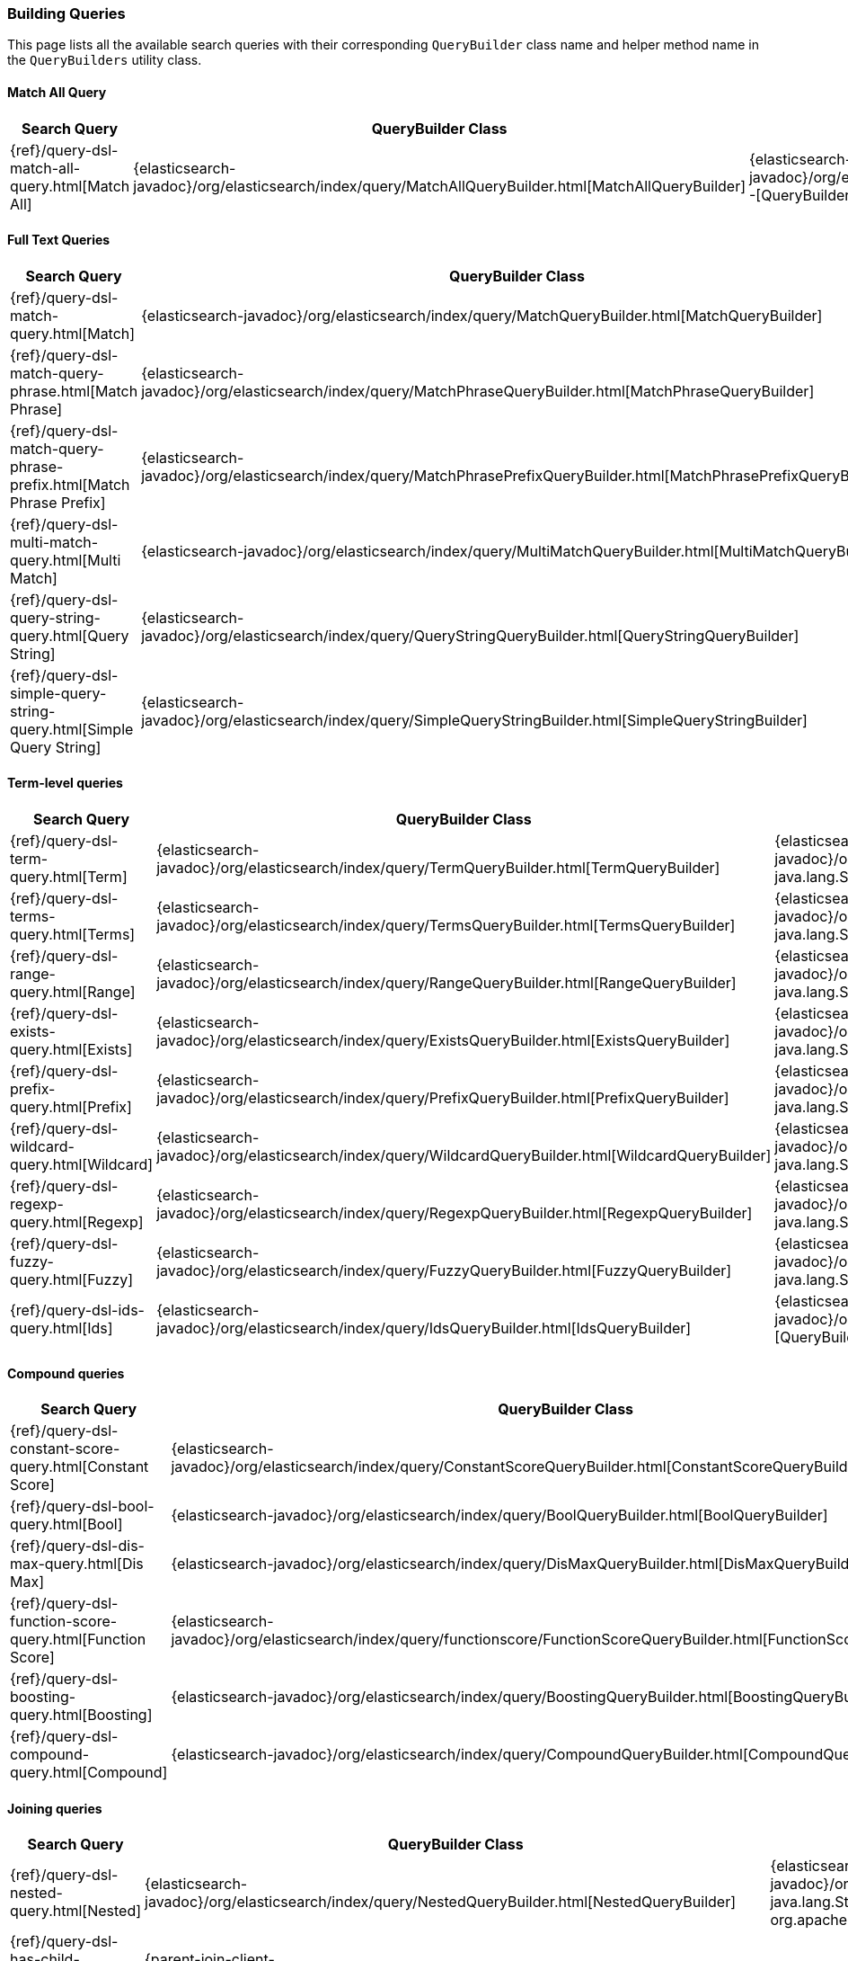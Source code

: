 [[java-rest-high-query-builders]]
=== Building Queries

This page lists all the available search queries with their corresponding `QueryBuilder` class name and helper method name in the
`QueryBuilders` utility class.

:query-ref:             {elasticsearch-javadoc}/org/elasticsearch/index/query
:mapper-extras-ref:     {mapper-extras-client-javadoc}/org/elasticsearch/index/query
:parentjoin-ref:        {parent-join-client-javadoc}/org/elasticsearch/join/query
:percolate-ref:         {percolator-client-javadoc}/org/elasticsearch/percolator

==== Match All Query
[options="header"]
|======
| Search Query                                                        | QueryBuilder Class | Method in QueryBuilders
| {ref}/query-dsl-match-all-query.html[Match All]                     | {query-ref}/MatchAllQueryBuilder.html[MatchAllQueryBuilder]                         | {query-ref}/QueryBuilders.html#matchAllQuery--[QueryBuilders.matchAllQuery()]
|======

==== Full Text Queries
[options="header"]
|======
| Search Query                                                        | QueryBuilder Class | Method in QueryBuilders
| {ref}/query-dsl-match-query.html[Match]                             | {query-ref}/MatchQueryBuilder.html[MatchQueryBuilder]                               | {query-ref}/QueryBuilders.html#matchQuery-java.lang.String-java.lang.Object-[QueryBuilders.matchQuery()]
| {ref}/query-dsl-match-query-phrase.html[Match Phrase]               | {query-ref}/MatchPhraseQueryBuilder.html[MatchPhraseQueryBuilder]                   | {query-ref}/QueryBuilders.html#matchPhraseQuery-java.lang.String-java.lang.Object-[QueryBuilders.matchPhraseQuery()]
| {ref}/query-dsl-match-query-phrase-prefix.html[Match Phrase Prefix] | {query-ref}/MatchPhrasePrefixQueryBuilder.html[MatchPhrasePrefixQueryBuilder]       | {query-ref}/QueryBuilders.html#matchPhrasePrefixQuery-java.lang.String-java.lang.Object-[QueryBuilders.matchPhrasePrefixQuery()]
| {ref}/query-dsl-multi-match-query.html[Multi Match]                 | {query-ref}/MultiMatchQueryBuilder.html[MultiMatchQueryBuilder]                     | {query-ref}/QueryBuilders.html#multiMatchQuery-java.lang.Object-java.lang.String\…-[QueryBuilders.multiMatchQuery()]
| {ref}/query-dsl-query-string-query.html[Query String]               | {query-ref}/QueryStringQueryBuilder.html[QueryStringQueryBuilder]                   | {query-ref}/QueryBuilders.html#queryStringQuery-java.lang.String-[QueryBuilders.queryStringQuery()]
| {ref}/query-dsl-simple-query-string-query.html[Simple Query String] | {query-ref}/SimpleQueryStringBuilder.html[SimpleQueryStringBuilder]                 | {query-ref}/QueryBuilders.html#simpleQueryStringQuery-java.lang.String-[QueryBuilders.simpleQueryStringQuery()]
|======

==== Term-level queries
[options="header"]
|======
| Search Query                                                        | QueryBuilder Class | Method in QueryBuilders
| {ref}/query-dsl-term-query.html[Term]                               | {query-ref}/TermQueryBuilder.html[TermQueryBuilder]                                 | {query-ref}/QueryBuilders.html#termQuery-java.lang.String-java.lang.String-[QueryBuilders.termQuery()]
| {ref}/query-dsl-terms-query.html[Terms]                             | {query-ref}/TermsQueryBuilder.html[TermsQueryBuilder]                               | {query-ref}/QueryBuilders.html#termsQuery-java.lang.String-java.util.Collection-[QueryBuilders.termsQuery()]
| {ref}/query-dsl-range-query.html[Range]                             | {query-ref}/RangeQueryBuilder.html[RangeQueryBuilder]                               | {query-ref}/QueryBuilders.html#rangeQuery-java.lang.String-[QueryBuilders.rangeQuery()]
| {ref}/query-dsl-exists-query.html[Exists]                           | {query-ref}/ExistsQueryBuilder.html[ExistsQueryBuilder]                             | {query-ref}/QueryBuilders.html#existsQuery-java.lang.String-[QueryBuilders.existsQuery()]
| {ref}/query-dsl-prefix-query.html[Prefix]                           | {query-ref}/PrefixQueryBuilder.html[PrefixQueryBuilder]                             | {query-ref}/QueryBuilders.html#prefixQuery-java.lang.String-java.lang.String-[QueryBuilders.prefixQuery()]
| {ref}/query-dsl-wildcard-query.html[Wildcard]                       | {query-ref}/WildcardQueryBuilder.html[WildcardQueryBuilder]                         | {query-ref}/QueryBuilders.html#wildcardQuery-java.lang.String-java.lang.String-[QueryBuilders.wildcardQuery()]
| {ref}/query-dsl-regexp-query.html[Regexp]                           | {query-ref}/RegexpQueryBuilder.html[RegexpQueryBuilder]                             | {query-ref}/QueryBuilders.html#regexpQuery-java.lang.String-java.lang.String-[QueryBuilders.regexpQuery()]
| {ref}/query-dsl-fuzzy-query.html[Fuzzy]                             | {query-ref}/FuzzyQueryBuilder.html[FuzzyQueryBuilder]                               | {query-ref}/QueryBuilders.html#fuzzyQuery-java.lang.String-java.lang.String-[QueryBuilders.fuzzyQuery()]
| {ref}/query-dsl-ids-query.html[Ids]                                 | {query-ref}/IdsQueryBuilder.html[IdsQueryBuilder]                                   | {query-ref}/QueryBuilders.html#idsQuery--[QueryBuilders.idsQuery()]
|======

==== Compound queries
[options="header"]
|======
| Search Query                                                        | QueryBuilder Class | Method in QueryBuilders
| {ref}/query-dsl-constant-score-query.html[Constant Score]           | {query-ref}/ConstantScoreQueryBuilder.html[ConstantScoreQueryBuilder]               | {query-ref}/QueryBuilders.html#constantScoreQuery-org.elasticsearch.index.query.QueryBuilder-[QueryBuilders.constantScoreQuery()]
| {ref}/query-dsl-bool-query.html[Bool]                               | {query-ref}/BoolQueryBuilder.html[BoolQueryBuilder]                                 | {query-ref}/QueryBuilders.html#boolQuery--[QueryBuilders.boolQuery()]
| {ref}/query-dsl-dis-max-query.html[Dis Max]                         | {query-ref}/DisMaxQueryBuilder.html[DisMaxQueryBuilder]                             | {query-ref}/QueryBuilders.html#disMaxQuery--[QueryBuilders.disMaxQuery()]
| {ref}/query-dsl-function-score-query.html[Function Score]           | {query-ref}/functionscore/FunctionScoreQueryBuilder.html[FunctionScoreQueryBuilder] | {query-ref}/QueryBuilders.html#functionScoreQuery-org.elasticsearch.index.query.functionscore.FunctionScoreQueryBuilder.FilterFunctionBuilder:A-[QueryBuilders.functionScoreQuery()]
| {ref}/query-dsl-boosting-query.html[Boosting]                       | {query-ref}/BoostingQueryBuilder.html[BoostingQueryBuilder]                         | {query-ref}/QueryBuilders.html#boostingQuery-org.elasticsearch.index.query.QueryBuilder-org.elasticsearch.index.query.QueryBuilder-[QueryBuilders.boostingQuery()]
| {ref}/query-dsl-compound-query.html[Compound]                       | {query-ref}/CompoundQueryBuilder.html[CompoundQueryBuilder]                         | {query-ref}/QueryBuilders.html#compoundQuery-org.elasticsearch.index.query.QueryBuilder-org.elasticsearch.index.query.QueryBuilder-[QueryBuilders.compoundQuery()]
|======

==== Joining queries
[options="header"]
|======
| Search Query                                                        | QueryBuilder Class | Method in QueryBuilders
| {ref}/query-dsl-nested-query.html[Nested]                           | {query-ref}/NestedQueryBuilder.html[NestedQueryBuilder]                             | {query-ref}/QueryBuilders.html#nestedQuery-java.lang.String-org.elasticsearch.index.query.QueryBuilder-org.apache.lucene.search.join.ScoreMode-[QueryBuilders.nestedQuery()]
| {ref}/query-dsl-has-child-query.html[Has Child]                     | {parentjoin-ref}/HasChildQueryBuilder.html[HasChildQueryBuilder]                    |
| {ref}/query-dsl-has-parent-query.html[Has Parent]                   | {parentjoin-ref}/HasParentQueryBuilder.html[HasParentQueryBuilder]                  |
| {ref}/query-dsl-parent-id-query.html[Parent Id]                     | {parentjoin-ref}/ParentIdQueryBuilder.html[ParentIdQueryBuilder]                    |
|======

==== Geo queries
[options="header"]
|======
| Search Query                                                        | QueryBuilder Class | Method in QueryBuilders
| {ref}/query-dsl-geo-shape-query.html[GeoShape]                      | {query-ref}/GeoShapeQueryBuilder.html[GeoShapeQueryBuilder]                         | {query-ref}/QueryBuilders.html#geoShapeQuery-java.lang.String-java.lang.String-java.lang.String-[QueryBuilders.geoShapeQuery()]
| {ref}/query-dsl-geo-bounding-box-query.html[Geo Bounding Box]       | {query-ref}/GeoBoundingBoxQueryBuilder.html[GeoBoundingBoxQueryBuilder]             | {query-ref}/QueryBuilders.html#geoBoundingBoxQuery-java.lang.String-[QueryBuilders.geoBoundingBoxQuery()]
| {ref}/query-dsl-geo-distance-query.html[Geo Distance]               | {query-ref}/GeoDistanceQueryBuilder.html[GeoDistanceQueryBuilder]                   | {query-ref}/QueryBuilders.html#geoDistanceQuery-java.lang.String-[QueryBuilders.geoDistanceQuery()]
| {ref}/query-dsl-geo-polygon-query.html[Geo Polygon]                 | {query-ref}/GeoPolygonQueryBuilder.html[GeoPolygonQueryBuilder]                     | {query-ref}/QueryBuilders.html#geoPolygonQuery-java.lang.String-java.util.List-[QueryBuilders.geoPolygonQuery()]
|======

==== Specialized queries
[options="header"]
|======
| Search Query                                                        | QueryBuilder Class | Method in QueryBuilders
| {ref}/query-dsl-mlt-query.html[More Like This]                      | {query-ref}/MoreLikeThisQueryBuilder.html[MoreLikeThisQueryBuilder]                 | {query-ref}/QueryBuilders.html#moreLikeThisQuery-org.elasticsearch.index.query.MoreLikeThisQueryBuilder.Item:A-[QueryBuilders.moreLikeThisQuery()]
| {ref}/query-dsl-script-query.html[Script]                           | {query-ref}/ScriptQueryBuilder.html[ScriptQueryBuilder]                             | {query-ref}/QueryBuilders.html#scriptQuery-org.elasticsearch.script.Script-[QueryBuilders.scriptQuery()]
| {ref}/query-dsl-percolate-query.html[Percolate]                     | {percolate-ref}/PercolateQueryBuilder.html[PercolateQueryBuilder]                   |
| {ref}/query-dsl-wrapper-query.html[Wrapper]                         | {query-ref}/WrapperQueryBuilder.html[WrapperQueryBuilder]                           | {query-ref}/QueryBuilders.html#wrapperQuery-java.lang.String-[QueryBuilders.wrapperQuery()]
| {ref}/query-dsl-rank-feature-query.html[Rank Feature]               | {mapper-extras-ref}/RankFeatureQuery.html[RankFeatureQueryBuilder]                  |
| {ref}/query-dsl-pinned-query.html[Pinned Query]                     | The PinnedQueryBuilder is packaged as part of the xpack-core module                 |
|======

==== Span queries
[options="header"]
|======
| Search Query                                                        | QueryBuilder Class | Method in QueryBuilders
| {ref}/query-dsl-span-term-query.html[Span Term]                     | {query-ref}/SpanTermQueryBuilder.html[SpanTermQueryBuilder]                         | {query-ref}/QueryBuilders.html#spanTermQuery-java.lang.String-double-[QueryBuilders.spanTermQuery()]
| {ref}/query-dsl-span-multi-term-query.html[Span Multi Term]         | {query-ref}/SpanMultiTermQueryBuilder.html[SpanMultiTermQueryBuilder]               | {query-ref}/QueryBuilders.html#spanMultiTermQueryBuilder-org.elasticsearch.index.query.MultiTermQueryBuilder-[QueryBuilders.spanMultiTermQueryBuilder()]
| {ref}/query-dsl-span-first-query.html[Span First]                   | {query-ref}/SpanFirstQueryBuilder.html[SpanFirstQueryBuilder]                       | {query-ref}/QueryBuilders.html#spanFirstQuery-org.elasticsearch.index.query.SpanQueryBuilder-int-[QueryBuilders.spanFirstQuery()]
| {ref}/query-dsl-span-near-query.html[Span Near]                     | {query-ref}/SpanNearQueryBuilder.html[SpanNearQueryBuilder]                         | {query-ref}/QueryBuilders.html#spanNearQuery-org.elasticsearch.index.query.SpanQueryBuilder-int-[QueryBuilders.spanNearQuery()]
| {ref}/query-dsl-span-or-query.html[Span Or]                         | {query-ref}/SpanOrQueryBuilder.html[SpanOrQueryBuilder]                             | {query-ref}/QueryBuilders.html#spanOrQuery-org.elasticsearch.index.query.SpanQueryBuilder-[QueryBuilders.spanOrQuery()]
| {ref}/query-dsl-span-not-query.html[Span Not]                       | {query-ref}/SpanNotQueryBuilder.html[SpanNotQueryBuilder]                           | {query-ref}/QueryBuilders.html#spanNotQuery-org.elasticsearch.index.query.SpanQueryBuilder-org.elasticsearch.index.query.SpanQueryBuilder-[QueryBuilders.spanNotQuery()]
| {ref}/query-dsl-span-containing-query.html[Span Containing]         | {query-ref}/SpanContainingQueryBuilder.html[SpanContainingQueryBuilder]             | {query-ref}/QueryBuilders.html#spanContainingQuery-org.elasticsearch.index.query.SpanQueryBuilder-org.elasticsearch.index.query.SpanQueryBuilder-[QueryBuilders.spanContainingQuery()]
| {ref}/query-dsl-span-within-query.html[Span Within]                 | {query-ref}/SpanWithinQueryBuilder.html[SpanWithinQueryBuilder]                     | {query-ref}/QueryBuilders.html#spanWithinQuery-org.elasticsearch.index.query.SpanQueryBuilder-org.elasticsearch.index.query.SpanQueryBuilder-[QueryBuilders.spanWithinQuery()]
| {ref}/query-dsl-span-field-masking-query.html[Span Field Masking]   | {query-ref}/FieldMaskingSpanQueryBuilder.html[FieldMaskingSpanQueryBuilder]         | {query-ref}/QueryBuilders.html#fieldMaskingSpanQuery-org.elasticsearch.index.query.SpanQueryBuilder-java.lang.String-[QueryBuilders.fieldMaskingSpanQuery()]
|======
